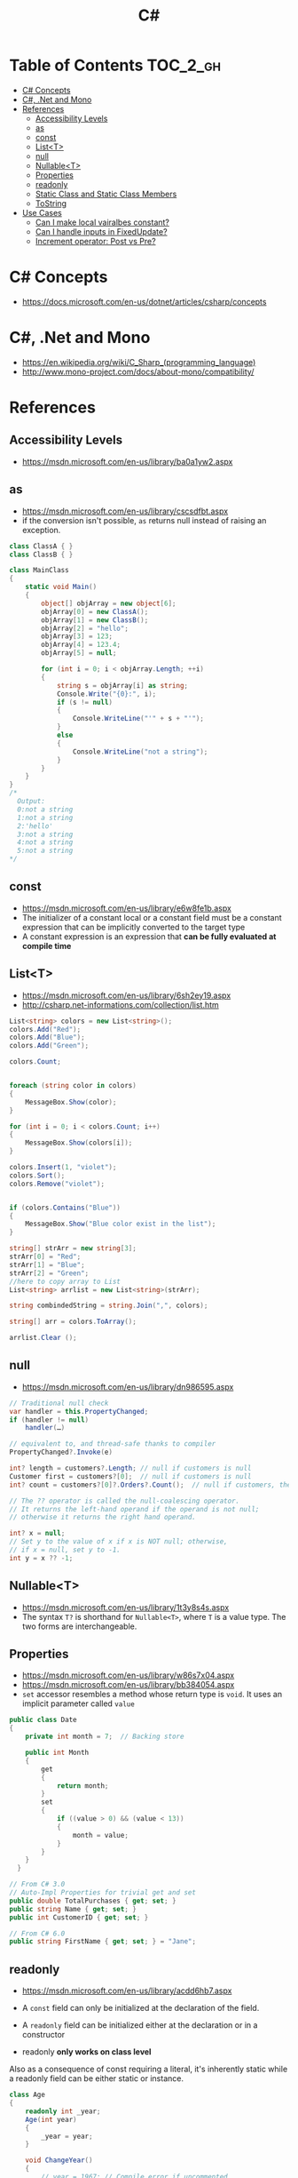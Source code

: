 #+TITLE: C#

* Table of Contents :TOC_2_gh:
 - [[#c-concepts][C# Concepts]]
 - [[#c-net-and-mono][C#, .Net and Mono]]
 - [[#references][References]]
   - [[#accessibility-levels][Accessibility Levels]]
   - [[#as][as]]
   - [[#const][const]]
   - [[#listt][List<T>]]
   - [[#null][null]]
   - [[#nullablet][Nullable<T>]]
   - [[#properties][Properties]]
   - [[#readonly][readonly]]
   - [[#static-class-and-static-class-members][Static Class and Static Class Members]]
   - [[#tostring][ToString]]
 - [[#use-cases][Use Cases]]
   - [[#can-i-make-local-vairalbes-constant][Can I make local vairalbes constant?]]
   - [[#can-i-handle-inputs-in-fixedupdate][Can I handle inputs in FixedUpdate?]]
   - [[#increment-operator-post-vs-pre][Increment operator: Post vs Pre?]]

* C# Concepts
- https://docs.microsoft.com/en-us/dotnet/articles/csharp/concepts

* C#, .Net and Mono
- https://en.wikipedia.org/wiki/C_Sharp_(programming_language)
- http://www.mono-project.com/docs/about-mono/compatibility/

[[file:img/screenshot_2017-05-02_22-07-04.png]]

* References
** Accessibility Levels
- https://msdn.microsoft.com/en-us/library/ba0a1yw2.aspx

[[file:img/screenshot_2017-05-03_11-10-34.png]]

[[file:img/screenshot_2017-05-03_11-12-35.png]]

** as
- https://msdn.microsoft.com/en-us/library/cscsdfbt.aspx
- if the conversion isn't possible, ~as~ returns null instead of raising an exception.

#+BEGIN_SRC csharp
  class ClassA { }
  class ClassB { }

  class MainClass
  {
      static void Main()
      {
          object[] objArray = new object[6];
          objArray[0] = new ClassA();
          objArray[1] = new ClassB();
          objArray[2] = "hello";
          objArray[3] = 123;
          objArray[4] = 123.4;
          objArray[5] = null;

          for (int i = 0; i < objArray.Length; ++i)
          {
              string s = objArray[i] as string;
              Console.Write("{0}:", i);
              if (s != null)
              {
                  Console.WriteLine("'" + s + "'");
              }
              else
              {
                  Console.WriteLine("not a string");
              }
          }
      }
  }
  /*
    Output:
    0:not a string
    1:not a string
    2:'hello'
    3:not a string
    4:not a string
    5:not a string
  ,*/
#+END_SRC

** const
- https://msdn.microsoft.com/en-us/library/e6w8fe1b.aspx
- The initializer of a constant local or a constant field must be
  a constant expression that can be implicitly converted to the target type
- A constant expression is an expression that *can be fully evaluated at compile time*

** List<T>
- https://msdn.microsoft.com/en-us/library/6sh2ey19.aspx
- http://csharp.net-informations.com/collection/list.htm

#+BEGIN_SRC csharp
  List<string> colors = new List<string>();
  colors.Add("Red");
  colors.Add("Blue");
  colors.Add("Green");

  colors.Count;


  foreach (string color in colors)
  {
      MessageBox.Show(color);
  }

  for (int i = 0; i < colors.Count; i++)
  {
      MessageBox.Show(colors[i]);
  }

  colors.Insert(1, "violet");
  colors.Sort();
  colors.Remove("violet");


  if (colors.Contains("Blue"))
  {
      MessageBox.Show("Blue color exist in the list");
  }

  string[] strArr = new string[3];
  strArr[0] = "Red";
  strArr[1] = "Blue";
  strArr[2] = "Green";
  //here to copy array to List
  List<string> arrlist = new List<string>(strArr);

  string combindedString = string.Join(",", colors);

  string[] arr = colors.ToArray();

  arrlist.Clear ();
#+END_SRC

** null
- https://msdn.microsoft.com/en-us/library/dn986595.aspx

#+BEGIN_SRC csharp
  // Traditional null check
  var handler = this.PropertyChanged;
  if (handler != null)
      handler(…)

  // equivalent to, and thread-safe thanks to compiler
  PropertyChanged?.Invoke(e)
#+END_SRC

#+BEGIN_SRC csharp
  int? length = customers?.Length; // null if customers is null
  Customer first = customers?[0];  // null if customers is null
  int? count = customers?[0]?.Orders?.Count();  // null if customers, the first customer, or Orders is null
#+END_SRC

#+BEGIN_SRC csharp
  // The ?? operator is called the null-coalescing operator.
  // It returns the left-hand operand if the operand is not null;
  // otherwise it returns the right hand operand.

  int? x = null;
  // Set y to the value of x if x is NOT null; otherwise,
  // if x = null, set y to -1.
  int y = x ?? -1;
#+END_SRC

** Nullable<T>
- https://msdn.microsoft.com/en-us/library/1t3y8s4s.aspx
- The syntax ~T?~ is shorthand for ~Nullable<T>~,
  where ~T~ is a value type. The two forms are interchangeable.

** Properties
- https://msdn.microsoft.com/en-us/library/w86s7x04.aspx
- https://msdn.microsoft.com/en-us/library/bb384054.aspx
- ~set~ accessor resembles a method whose return type is ~void~.
  It uses an implicit parameter called ~value~

#+BEGIN_SRC csharp
  public class Date
  {
      private int month = 7;  // Backing store

      public int Month
      {
          get
          {
              return month;
          }
          set
          {
              if ((value > 0) && (value < 13))
              {
                  month = value;
              }
          }
      }
    }
#+END_SRC

#+BEGIN_SRC csharp
  // From C# 3.0
  // Auto-Impl Properties for trivial get and set
  public double TotalPurchases { get; set; }
  public string Name { get; set; }
  public int CustomerID { get; set; }

  // From C# 6.0
  public string FirstName { get; set; } = "Jane";
#+END_SRC

** readonly
- https://msdn.microsoft.com/en-us/library/acdd6hb7.aspx
- A ~const~ field can only be initialized at the declaration of the field.
- A ~readonly~ field can be initialized either at the declaration or in a constructor

- readonly *only works on class level*
Also as a consequence of const requiring a literal,
it's inherently static while a readonly field can be either static or instance.

#+BEGIN_SRC csharp
  class Age
  {
      readonly int _year;
      Age(int year)
      {
          _year = year;
      }

      void ChangeYear()
      {
          //_year = 1967; // Compile error if uncommented.
      }
    }
#+END_SRC

** Static Class and Static Class Members
- https://msdn.microsoft.com/en-us/library/79b3xss3.aspx
- https://msdn.microsoft.com/en-us/library/k9x6w0hc.aspx
- http://stackoverflow.com/questions/3681055/is-the-order-of-static-class-initialization-in-c-sharp-deterministic
- C# does not support static local variables
- Static members are initialized
  - before the static member is accessed for the first time
  - before the static constructor, if there is one, is called

#+BEGIN_SRC csharp
  public class Automobile
  {
      public static int NumberOfWheels = 4;
      public static int SizeOfGasTank
      {
          get
          {
              return 15;
          }
      }
      public static void Drive() { }
      public static event EventType RunOutOfGas;

      // Other non-static fields and properties...
  }
#+END_SRC

#+BEGIN_SRC csharp
  class SimpleClass
  {
      // Static variable that must be initialized at run time.
      static readonly long baseline;

      // Static constructor is called at most one time, before any
      // instance constructor is invoked or member is accessed.
      static SimpleClass()
      {
          baseline = DateTime.Now.Ticks;
      }
    }
#+END_SRC

** ToString
- https://msdn.microsoft.com/en-us/library/dwhawy9k.aspx

#+BEGIN_SRC csharp
  float score = 100.12345;
  Debug.Log(score.ToString("F2"));  # Fixed point, prints "100.12"
#+END_SRC

* Use Cases
** Can I make local vairalbes constant?
- http://stackoverflow.com/questions/2054761/how-to-declare-a-local-constant-in-c
-
In short, No. Because:

- ~const~ only for expressions can be evaluated at compile time
- ~readonly~ only works on class level
** Can I handle inputs in FixedUpdate?
- http://answers.unity3d.com/questions/620981/input-and-applying-physics-update-or-fixedupdate.html

*General Rule*:
- Input should be in ~Update~,
  so that there is no chance of having a frame in which you miss the player input
  (which could happen if you placed it in ~FixedUpdate~)
- Physics calculations should be in ~FixedUpdate~,
  so that they are consistent and synchronised with the global physics timestep of the game
  (by default 50 times per second)
- Camera movement should be in ~LateUpdate~,
  so that it reflects the positions of any objects that may have moved in the current frame

** Increment operator: Post vs Pre?
- http://stackoverflow.com/questions/467322/is-there-any-performance-difference-between-i-and-i-in-c
- The semantic is not different from C ++
- Thanks to the compiler, In short, *there will be no difference* in the runtime for control variables
